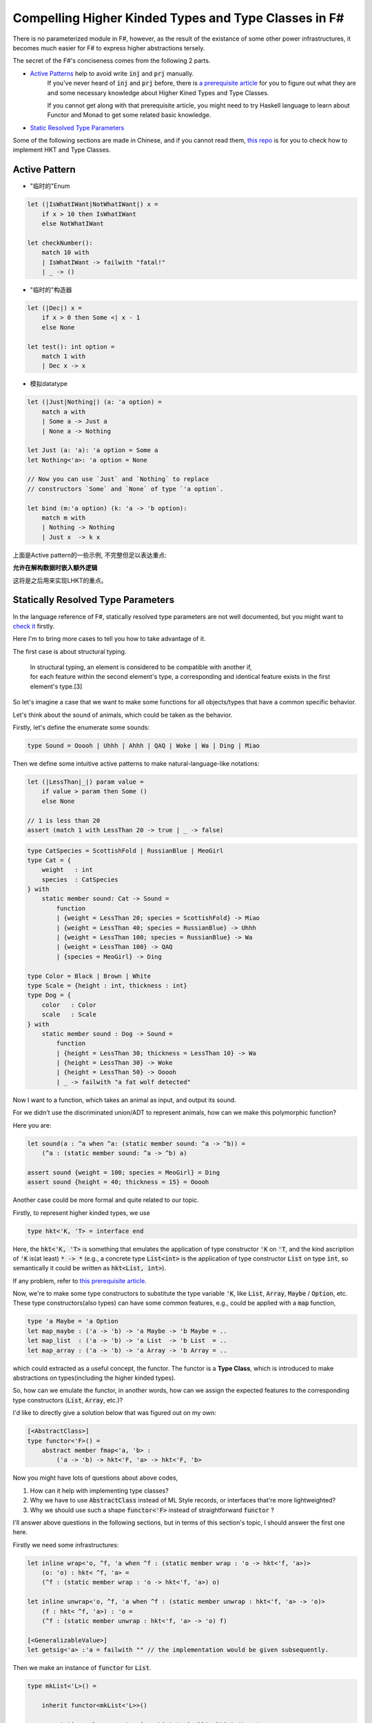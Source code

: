 Compelling Higher Kinded Types and Type Classes in F#
===========================================================


There is no parameterized module in F#, however, as the result of the existance of
some other power infrastructures, it becomes much easier for F# to express higher abstractions tersely.

The secret of the F#'s conciseness comes from the following 2 parts.

- `Active Patterns <https://docs.microsoft.com/en-us/dotnet/fsharp/language-reference/active-patterns>`_ help to avoid write :code:`inj` and :code:`prj` manually.
    If you've never heard of :code:`inj` and :code:`prj` before, there is `a prerequisite article <./paper-reading-LHKP.html>`_ for you to
    figure out what they are and some necessary knowledge about Higher Kined Types and Type Classes.

    If you cannot get along with that prerequisite article,
    you might need to try Haskell language to learn about Functor and Monad to
    get some related basic knowledge.

- `Static Resolved Type Parameters <https://docs.microsoft.com/en-us/dotnet/fsharp/language-reference/generics/statically-resolved-type-parameters>`_


Some of the following sections are made in Chinese, and if you cannot read them, `this repo <https://github.com/thautwarm/FSTan>`_ is for you to check how to implement
HKT and Type Classes.


Active Pattern
-------------------------------

- "临时的"Enum

.. code-block:: FSharp

    let (|IsWhatIWant|NotWhatIWant|) x =
        if x > 10 then IsWhatIWant
        else NotWhatIWant

    let checkNumber():
        match 10 with
        | IsWhatIWant -> failwith "fatal!"
        | _ -> ()

- "临时的"构造器

.. code-block:: FSharp

    let (|Dec|) x =
        if x > 0 then Some <| x - 1
        else None

    let test(): int option =
        match 1 with
        | Dec x -> x


- 模拟datatype

.. code-block:: FSharp

    let (|Just|Nothing|) (a: 'a option) =
        match a with
        | Some a -> Just a
        | None a -> Nothing

    let Just (a: 'a): 'a option = Some a
    let Nothing<'a>: 'a option = None

    // Now you can use `Just` and `Nothing` to replace
    // constructors `Some` and `None` of type `'a option`.

    let bind (m:'a option) (k: 'a -> 'b option):
        match m with
        | Nothing -> Nothing
        | Just x  -> k x


上面是Active pattern的一些示例, 不完整但足以表达重点:

**允许在解构数据时嵌入额外逻辑**

这将是之后用来实现LHKT的重点。


Statically Resolved Type Parameters
----------------------------------------------------------

In the language reference of F#, statically resolved type parameters are not well documented, but you might want to `check it <https://docs.microsoft.com/en-us/dotnet/fsharp/language-reference/generics/statically-resolved-type-parameters>`_ firstly.

Here I'm to bring more cases to tell you how to take advantage of it.

The first case is about structural typing.

    | In structural typing, an element is considered to be compatible with another if,
    | for each feature within the second element's type, a corresponding and identical feature exists in the first element's type.[3]


So let's imagine a case that we want to make some functions for all objects/types that have a
common specific behavior.

Let's think about the sound of animals, which could be taken as the behavior.

Firstly, let's define the enumerate some sounds:

.. code-block :: FSharp

    type Sound = Ooooh | Uhhh | Ahhh | QAQ | Woke | Wa | Ding | Miao

Then we define some intuitive active patterns to make natural-language-like notations:

.. code-block :: FSharp

    let (|LessThan|_|) param value =
        if value > param then Some ()
        else None

    // 1 is less than 20
    assert (match 1 with LessThan 20 -> true | _ -> false)

.. code-block :: FSharp

    type CatSpecies = ScottishFold | RussianBlue | MeoGirl
    type Cat = {
        weight   : int
        species  : CatSpecies
    } with
        static member sound: Cat -> Sound =
            function
            | {weight = LessThan 20; species = ScottishFold} -> Miao
            | {weight = LessThan 40; species = RussianBlue} -> Uhhh
            | {weight = LessThan 100; species = RussianBlue} -> Wa
            | {weight = LessThan 100} -> QAQ
            | {species = MeoGirl} -> Ding

    type Color = Black | Brown | White
    type Scale = {height : int, thickness : int}
    type Dog = {
        color   : Color
        scale   : Scale
    } with
        static member sound : Dog -> Sound =
            function
            | {height = LessThan 30; thickness = LessThan 10} -> Wa
            | {height = LessThan 30} -> Woke
            | {height = LessThan 50} -> Ooooh
            | _ -> failwith "a fat wolf detected"

Now I want to a function, which takes an animal as input, and output its sound.

For we didn't use the discriminated union/ADT to represent animals, how can we make
this polymorphic function?

Here you are:

.. code-block :: FSharp

    let sound(a : ^a when ^a: (static member sound: ^a -> ^b)) =
        (^a : (static member sound: ^a -> ^b) a)

    assert sound {weight = 100; species = MeoGirl} = Ding
    assert sound {height = 40; thickness = 15} = Ooooh


Another case could be more formal and quite related to our topic.

Firstly, to represent higher kinded types, we use

.. code-block :: FSharp
    
    type hkt<'K, 'T> = interface end


Here, the :code:`hkt<'K, 'T>` is something that emulates the application of type constructor :code:`'K` on :code:`'T`, and
the kind ascription of :code:`'K` is(at least) :code:`* -> *` (e.g.,
a concrete type :code:`List<int>` is the application of type constructor :code:`List` on type :code:`int`, so semantically it could be written as :code:`hkt<List, int>`).

If any problem, refer to `this prerequisite article <./paper-reading-LHKP.html>`_.

Now, we're to make some type constructors to substitute the type variable :code:`'K`, like :code:`List`, 
:code:`Array`, :code:`Maybe` / :code:`Option`, etc. These type constructors(also types) can have some
common features, e.g., could be applied with a :code:`map` function, 

.. code-block :: FSharp

    type 'a Maybe = 'a Option
    let map_maybe : ('a -> 'b) -> 'a Maybe -> 'b Maybe = ..
    let map_list  : ('a -> 'b) -> 'a List  -> 'b List  = ..
    let map_array : ('a -> 'b) -> 'a Array -> 'b Array = ..


which could extracted as a useful concept, the functor. The functor is a **Type Class**, 
which is introduced to make abstractions on types(including the higher kinded types).

So, how can we emulate the functor, in another words, how can we assign the expected features to the corresponding type constructors
(:code:`List`, :code:`Array`, etc.)?

I'd like to directly give a solution below that was figured out on my own:

.. code-block :: FSharp

    [<AbstractClass>]
    type functor<'F>() =
        abstract member fmap<'a, 'b> :
            ('a -> 'b) -> hkt<'F, 'a> -> hkt<'F, 'b>

Now you might have lots of questions about above codes,

1. How can it help with implementing type classes?

2. Why we have to use :code:`AbstractClass` instead of ML Style records, or interfaces that're more lightweighted?

3. Why we should use such a shape :code:`functor<'F>` instead of straightforward :code:`functor` ?

I'll answer above questions in the following sections, but in terms of this section's topic, I should answer the first one here.

Firstly we need some infrastructures:

.. code-block :: FSharp

    let inline wrap<'o, ^f, 'a when ^f : (static member wrap : 'o -> hkt<'f, 'a>)> 
        (o: 'o) : hkt< ^f, 'a> =
        (^f : (static member wrap : 'o -> hkt<'f, 'a>) o)

    let inline unwrap<'o, ^f, 'a when ^f : (static member unwrap : hkt<'f, 'a> -> 'o)> 
        (f : hkt< ^f, 'a>) : 'o =
        (^f : (static member unwrap : hkt<'f, 'a> -> 'o) f)

    [<GeneralizableValue>]
    let getsig<'a> :'a = failwith "" // the implementation would be given subsequently.


Then we make an instance of :code:`functor` for :code:`List`.

.. code-block :: FSharp

    type mkList<'L>() =

        inherit functor<mkList<'L>>()

            static member wrap<'a> (x : List<'a>): hkt<mkList<'L>, 'a> =
                {wrap = x} :> _
            static member unwrap<'a> (x : hkt<mkList<'L>, 'a>): List<'a> =
                (x :?> _).wrap

            override member __.fmap<'a, 'b> (f : 'a -> 'b) (m : hkt<mkList<'L>, 'a>) : hkt<mkList<'L>, 'b> =
                List.map f <| unwrap m |> unwrap

    and listData<'L, 'a> =
        {wrap : List<'a>}
        interface hkt<mkList<'L>, 'a>

    let fmap<'a, 'b, 'F when 'F :> functor<'F>> :
        ('a -> 'b) -> hkt<'F, 'a> -> hkt<'F, 'b> =
        getsig<'F>.fmap

Now we can use :code:`fmap` on instances of :code:`hkt<mkList<'L>, 'a>` where :code:`'L <: mkList<'L>`.

.. code :: FSharp

    type MyList() =
        inherit mkList<MyList>()
        // you can interface other type classes here.
    type MyList = mkList<MyList>

    assert [2, 3, 4] = (
            let lst : hkt<MyList, _> = wrap [1, 2, 3]
            in unwrap <| fmap (fun x -> x + 1) lst
    )

Also the :code:`Maybe` functor:

.. code-block :: FSharp

    type mkMaybe<'M> =

        inherit functor<mkMaybe<'M>>()

            static member wrap<'a> (x : Option<'a>): hkt<mkMaybe<'M>, 'a> =
                {wrap = x} :> _
            static member unwrap<'a> (x : hkt<mkMaybe<'M>, 'a>): Option<'a> =
                (x :?> _).wrap

            override member __.fmap<'a, 'b> (f : 'a -> 'b) (m : hkt<mkMaybe<'M>, 'a>) : hkt<mkMaybe<'M>, 'b> =
                let m = unwrap m
                wrap <|
                match m with
                | Some m -> Some <| f m
                | None -> None


    type MyMaybe() =
        inherit mkMaybe<MyMaybe>()
        // you can interface other type classes here.

    type MyMaybe = mkMaybe<MyMaybe>

    
    assert Some 2 = (
        let m : hkt<MyMaybe, _> = wrap <| Some 1
        in unwrap <| fmap (fun x -> x + 1) m)

Something deserved to be mentioned here is, we are capable of simplifying this via active patterns:

.. code-block :: FSharp

    let Just<'M, 'a> (a: 'a) : hkt<mkMaybe<'M>, 'a> = wrap <| Some a

    [<GeneralizableValue>]
    let Nothing<'M, 'a> : hkt<mkMaybe<'M>, 'a> = wrap <| None

    let (|Just|Nothing|) (m: hkt<mkMaybe<'M>, 'a>) =
        let s: 'a Option = unwrap m
        match s with
        | Some m -> Just m
        | None    -> Nothing

    assert Some 2 = (
        let m : hkt<MyMaybe, _> = Just 1
        in unwrap <| fmap (fun x -> x + 1) m
    )
    assert 2 = match Just 2 with
               | Just a -> a
               | _ -> failwith ""

Now we have introduced how to use active patterns and static resolved type parameters to implement type classes,
but there are some problem remained here need to be answered.

The *getsig* Function and Implicits
-------------------------------------


The :code:`getsig` function makes it more convenient for F# to achieve type classes than OCaml(without modular implicits[4]).

With a glance of the polymorphic :code:`map` in OCaml, which is implemented in `this article <./paper-reading-LHKP>`_:

.. code-block :: OCaml


    type 'a mappable_impl = (module Mappable with type t = 'a)
    
    let map (type t) (m: t mappable_impl) (f: 'a -> 'b) (a: ('a, t) app) =
        let module M = (val m : Mappable with type t = t) in
        M.map f a

    
    let lst_mapped : (int, ListApp.t) app = map (module MapList) (fun x -> x + 1) lst_data_hkt
    let arr_mapped : (int, ArrayApp.t) app = map (module MapArray) (fun x -> x + 1) arr_data_hkt

We could find that the explicit argument :code:`m : t mappable_impl` of :code:`map` is redundant. In fact, it could be
inferred through the latter argument :code:`a : ('a, t) app`. If there is a way in OCaml to automatically create an instance
typed :code:`t mappable_impl` from the given argument :code:`a : ('a, t) app`, then it could reach the presence of F#.

Finally, I'm to present an implementation of :code:`getsig` here:

.. code-block :: FSharp

    [<GeneralizableValue>]
    let getsig<'a> =
        let t = typeof<'a>
        let f = t.GetConstructor(
                    BindingFlags.Instance ||| BindingFlags.Public,
                    null,
                    CallingConventions.HasThis,
                    ts,
                    null)
        let o = f.Invoke([||])
        o :?> 'a


Why AbstractClass?
--------------------------------------

This is required for we need

1. Default implementations of type classes
2. Inheritances among type classes(such as :code:`Monad <: Applicative <: Functor`)

These two features are necessary, if you have any problem about this point, please check `Functor.fs <https://github.com/thautwarm/FSTan/tree/master/FSTan/Functor.fs>`_, 
`Applicative.fs <https://github.com/thautwarm/FSTan/tree/master/FSTan>`_, and `Monad.fs <https://github.com/thautwarm/FSTan/tree/master/FSTan>`_.

So the questions above could be answered here:

**Q**:Why cannot we use records instead of abstract classes?

**A**:Records(in F#) conflict against type classes' Inheritances.



**Q**:Why cannot we **always** use interfaces instead of abstract classes?

**A**:Currently there is no support for interfaces with default methods in F#. I've heard that C# 8 has supported this feature, but it hasn't been introduced into F# yet.


Moveover, there is a related story about **Traits**, which is a concept equivalent to type classes. 
Type classes could be implemented more smoothly via interfaces with default methods, which is leveraged by Scala language[5].


Why *Functor<'F>* instead of the straightforward *Functor*
-----------------------------------------------------------------------------------------------------


You might have thought of this:

.. code-block :: FSharp

    [<AbstractClass>]
    type functor() =
        abstract member fmap<'a, 'b, 'F <: functor> :
            ('a -> 'b) -> hkt<'F, 'a> -> hkt<'F, 'b>


There is something wrong with above codes.

Firstly, it mixes up inheritances among type classes with making instances of type classes.

If we have :code:`List <: functor`, and :code:`Applicative <: functor`, isn't it saying :code:`Applicative` is in the same
category as the :code:`List`?

Furthermore, static resolved type parameters cannot tell you which interface/abstract class your type has extended with:

.. code :: FSharp

    type mkList() =
        inherit Functor()
        // ...
    
    let fmap<'a, 'b, 'F when 'F :> functor> :
        ('a -> 'b) -> hkt<'F, 'a> -> hkt<'F, 'b> =
        getsig<'F>.fmap
    

The :code:`getsig` used above is impossible to implement in F#.

:code:`'F when 'F :> functor` doesn't work with instance resolution, for the F# compiler won't make assumptions that :code:`'F` has the abstract methods of :code:`functor`, but
:code:`'F when 'F :> functor<'F>` is okay.

Therefore, we should use :code:`functor<'F>`.



References and Further Reading
-----------------------------------------------------------

[1] Haskell ViewPatterns: <https://ghc.haskell.org/trac/ghc/wiki/ViewPatterns

[2] Haskell ViewPatterns vs F# Active Patterns: https://mail.haskell.org/pipermail/haskell-cafe/2009-January/053643.html

[3] Structural-Typing: https://en.wikipedia.org/wiki/Structural_type_system#Description

[4] OCaml Modular Implicits : https://discuss.ocaml.org/t/modular-implicits/144

[5] Scala compiles traits to interfaces with default methods: https://github.com/scala/scala/pull/5003